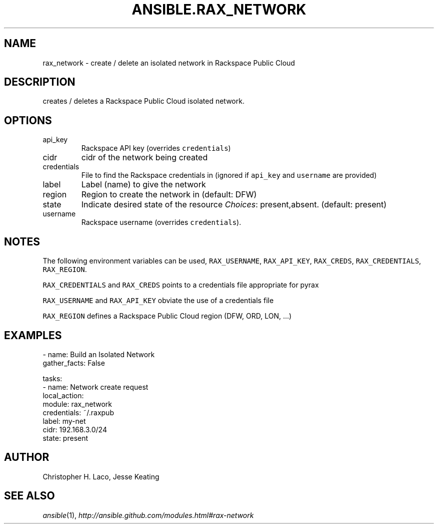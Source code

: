 .TH ANSIBLE.RAX_NETWORK 3 "2013-12-18" "1.4.2" "ANSIBLE MODULES"
.\" generated from library/cloud/rax_network
.SH NAME
rax_network \- create / delete an isolated network in Rackspace Public Cloud
.\" ------ DESCRIPTION
.SH DESCRIPTION
.PP
creates / deletes a Rackspace Public Cloud isolated network. 
.\" ------ OPTIONS
.\"
.\"
.SH OPTIONS
   
.IP api_key
Rackspace API key (overrides \fCcredentials\fR)   
.IP cidr
cidr of the network being created   
.IP credentials
File to find the Rackspace credentials in (ignored if \fCapi_key\fR and \fCusername\fR are provided)   
.IP label
Label (name) to give the network   
.IP region
Region to create the network in (default: DFW)   
.IP state
Indicate desired state of the resource
.IR Choices :
present,absent. (default: present)   
.IP username
Rackspace username (overrides \fCcredentials\fR).\"
.\"
.\" ------ NOTES
.SH NOTES
.PP
The following environment variables can be used, \fCRAX_USERNAME\fR, \fCRAX_API_KEY\fR, \fCRAX_CREDS\fR, \fCRAX_CREDENTIALS\fR, \fCRAX_REGION\fR. 
.PP
\fCRAX_CREDENTIALS\fR and \fCRAX_CREDS\fR points to a credentials file appropriate for pyrax 
.PP
\fCRAX_USERNAME\fR and \fCRAX_API_KEY\fR obviate the use of a credentials file 
.PP
\fCRAX_REGION\fR defines a Rackspace Public Cloud region (DFW, ORD, LON, ...) 
.\"
.\"
.\" ------ EXAMPLES
.\" ------ PLAINEXAMPLES
.SH EXAMPLES
.nf
- name: Build an Isolated Network
  gather_facts: False

  tasks:
    - name: Network create request
      local_action:
        module: rax_network
        credentials: ~/.raxpub
        label: my-net
        cidr: 192.168.3.0/24
        state: present

.fi

.\" ------- AUTHOR
.SH AUTHOR
Christopher H. Laco, Jesse Keating
.SH SEE ALSO
.IR ansible (1),
.I http://ansible.github.com/modules.html#rax-network